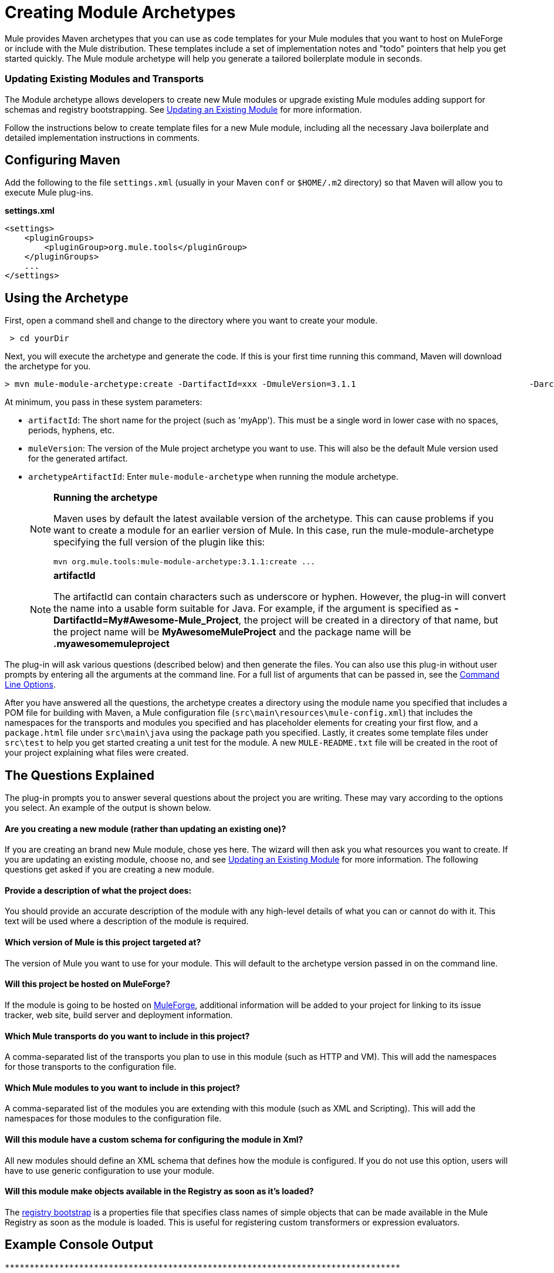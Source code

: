 = Creating Module Archetypes
:keywords: customize, custom archetypes

Mule provides Maven archetypes that you can use as code templates for your Mule modules that you want to host on MuleForge or include with the Mule distribution. These templates include a set of implementation notes and "todo" pointers that help you get started quickly. The Mule module archetype will help you generate a tailored boilerplate module in seconds.

=== Updating Existing Modules and Transports

The Module archetype allows developers to create new Mule modules or upgrade existing Mule modules adding support for schemas and registry bootstrapping. See <<Updating an Existing Module>> for more information.

Follow the instructions below to create template files for a new Mule module, including all the necessary Java boilerplate and detailed implementation instructions in comments.

== Configuring Maven

Add the following to the file `settings.xml` (usually in your Maven `conf` or `$HOME/.m2` directory) so that Maven will allow you to execute Mule plug-ins.

*settings.xml*
[source, xml, linenums]
----
<settings>
    <pluginGroups>
        <pluginGroup>org.mule.tools</pluginGroup>
    </pluginGroups>
    ...
</settings>
----

== Using the Archetype

First, open a command shell and change to the directory where you want to create your module.

[source, code, linenums]
----
 > cd yourDir
----

Next, you will execute the archetype and generate the code. If this is your first time running this command, Maven will download the archetype for you.

[source, code, linenums]
----
> mvn mule-module-archetype:create -DartifactId=xxx -DmuleVersion=3.1.1                                   -DarchetypeArtifactId=mule-module-archetype
----

At minimum, you pass in these system parameters:

* `artifactId`: The short name for the project (such as 'myApp'). This must be a single word in lower case with no spaces, periods, hyphens, etc.

* `muleVersion`: The version of the Mule project archetype you want to use. This will also be the default Mule version used for the generated artifact.

* `archetypeArtifactId`: Enter `mule-module-archetype` when running the module archetype.
+
[NOTE]
====
*Running the archetype*

Maven uses by default the latest available version of the archetype. This can cause problems if you want to create a module for an earlier version of Mule. In this case, run the mule-module-archetype specifying the full version of the plugin like this:

[source, code, linenums]
----
mvn org.mule.tools:mule-module-archetype:3.1.1:create ...
----
====
+
[NOTE]
====
*artifactId*

The artifactId can contain characters such as underscore or hyphen. However, the plug-in will convert the name into a usable form suitable for Java. For example, if the argument is specified as **-DartifactId=My#Awesome-Mule_Project**, the project will be created in a directory of that name, but the project name will be *MyAwesomeMuleProject* and the package name will be *.myawesomemuleproject*
====

The plug-in will ask various questions (described below) and then generate the files. You can also use this plug-in without user prompts by entering all the arguments at the command line. For a full list of arguments that can be passed in, see the <<Command Line Options>>.

After you have answered all the questions, the archetype creates a directory using the module name you specified that includes a POM file for building with Maven, a Mule configuration file (`src\main\resources\mule-config.xml`) that includes the namespaces for the transports and modules you specified and has placeholder elements for creating your first flow, and a `package.html` file under `src\main\java` using the package path you specified. Lastly, it creates some template files under `src\test` to help you get started creating a unit test for the module. A new `MULE-README.txt` file will be created in the root of your project explaining what files were created.

== The Questions Explained

The plug-in prompts you to answer several questions about the project you are writing. These may vary according to the options you select. An example of the output is shown below.

==== Are you creating a new module (rather than updating an existing one)?

If you are creating an brand new Mule module, chose yes here. The wizard will then ask you what resources you want to create. If you are updating an existing module, choose no, and see <<Updating an Existing Module>> for more information. The following questions get asked if you are creating a new module.

==== Provide a description of what the project does:

You should provide an accurate description of the module with any high-level details of what you can or cannot do with it. This text will be used where a description of the module is required.

==== Which version of Mule is this project targeted at?

The version of Mule you want to use for your module. This will default to the archetype version passed in on the command line.

==== Will this project be hosted on MuleForge?

If the module is going to be hosted on http://muleforge.org[MuleForge], additional information will be added to your project for linking to its issue tracker, web site, build server and deployment information.

==== Which Mule transports do you want to include in this project?

A comma-separated list of the transports you plan to use in this module (such as HTTP and VM). This will add the namespaces for those transports to the configuration file.

==== Which Mule modules to you want to include in this project?

A comma-separated list of the modules you are extending with this module (such as XML and Scripting). This will add the namespaces for those modules to the configuration file.

==== Will this module have a custom schema for configuring the module in Xml?

All new modules should define an XML schema that defines how the module is configured. If you do not use this option, users will have to use generic configuration to use your module.

==== Will this module make objects available in the Registry as soon as it's loaded?

The link:/mule-user-guide/v/3.7/bootstrapping-the-registry[registry bootstrap] is a properties file that specifies class names of simple objects that can be made available in the Mule Registry as soon as the module is loaded. This is useful for registering custom transformers or expression evaluators.

== Example Console Output

[source, code, linenums]
----
********************************************************************************

Are you creating a new module (rather than updating an existing one)? [y] or [n]
                                                                    [default: y]
********************************************************************************
y
[INFO] description:
********************************************************************************

                 Provide a description of what the module does:
                                                                     [default: ]
********************************************************************************
foo Bar
[INFO] muleVersion:
********************************************************************************

               Which version of Mule is this module targeted at?
                                                                [default: 3.1.1]
********************************************************************************

[INFO] forgeProject:
********************************************************************************

              Will this module be hosted on MuleForge? [y] or [n]
                                                                    [default: y]
********************************************************************************

[INFO] transports:
********************************************************************************

Which Mule transports do you want to include in this module?

(options: axis, cxf, ejb, file, ftp, http, https, imap, imaps, jbpm, jdbc,
          jetty, jetty-ssl, jms, jnp, multicast, pop3, pop3s, quartz, rmi, servlet,
          smtp, smtps, servlet, ssl, tls, stdio, tcp, udp, vm, xmpp):
                                                                   [default: vm]
********************************************************************************

[INFO] modules:
********************************************************************************

Which Mule modules do you want to include in this module?

(options: bulders, client, jaas, jbossts, management, ognl, pgp, scripting,
spring-extras, sxc, xml):
                                                               [default: client]
********************************************************************************

[INFO] hasCustomSchema:
********************************************************************************

Will this module have a custom schema for configuring the module in Xml? [y] or [n]
                                                                    [default: y]
********************************************************************************

[INFO] hasBootstrap:
********************************************************************************

Will this module make objects available in the Registry as soon as it's loaded? [y] or [n]
                                                                    [default: n]
********************************************************************************


----

*Note*: OGNL is deprecated in Mule 3.6 and will be removed in Mule 4.0.

== Updating an Existing Module

The module archetype can be used for updating existing modules and transports. It allows developers to add template code for schema configurations and link:/mule-user-guide/v/3.7/bootstrapping-the-registry[bootstrap the registry]. It will leave your existing code untouched.

For example, if your existing module or transport is located under `/projects/foo`, you update the project by running the following commands:

[source, code, linenums]
----
cd /project/foomvn mule-module-archetype:create -DartifactId=foo -DmuleVersion=3.1.1 -DarchetypeArtifactId=mule-module-archetype
----

Notice that the `artifactId` must be set to the name of your project. This ensures that any new classes will be created with the same naming scheme.

When you run this command, you will be prompted with three questions. The first question will ask you whether this is a new project. Make sure you select 'n' so that the wizard will upgrade your existing module or transport. It then asks you the last two questions about the custom schema and registry bootstrap. After you answer the questions, the code will be created and a new `MULE-UPDATE-README.txt` file will be created in the root of your project explaining what files were created.

== Command Line Options

By default, this plug-in runs in interactive mode, but it's possible to run it in 'silent' mode by using the following option:

[source, code, linenums]
----
-Dinteractive=false
----

The following options can be passed in:

[width="100%",cols=",",options="header"]
|===
|Name |Example |Default Value
|groupId |-DgroupId=org.mule.applicationxxx |org.mule.application.<artifactId>
|packagePath |-DpackagePath=org/mule/application |none
|transports |-Dtransports=http,vm |cxf,file,http,jdbc,jms,stdio,vm
|muleVersion |-DmuleVersion=3.1.1 |none
|packageName |-DpackageName=myPkg |none
|description |-Ddescription="some text" |none
|modules |-Dmodules=xml,scripting |client,management,scripting,xml
|basedir |-Dbasedir=/projects/mule/tools |<current dir>
|package |-Dpackage=org/mule/application/myPkg |none
|artifactId |-DartifactId=myMuleProject |mule-application-<artifactId>
|version |-Dversion=1.0-SNAPSHOT |<muleVersion>
|===
